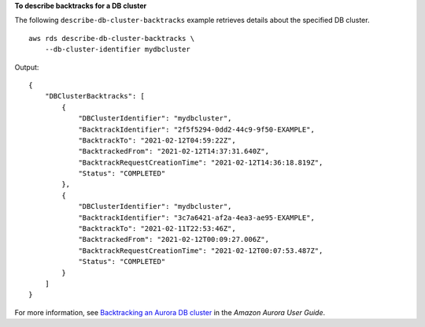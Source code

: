 **To describe backtracks for a DB cluster**

The following ``describe-db-cluster-backtracks`` example retrieves details about the specified DB cluster. ::

    aws rds describe-db-cluster-backtracks \
        --db-cluster-identifier mydbcluster

Output::

    {
        "DBClusterBacktracks": [
            {
                "DBClusterIdentifier": "mydbcluster",
                "BacktrackIdentifier": "2f5f5294-0dd2-44c9-9f50-EXAMPLE",
                "BacktrackTo": "2021-02-12T04:59:22Z",
                "BacktrackedFrom": "2021-02-12T14:37:31.640Z",
                "BacktrackRequestCreationTime": "2021-02-12T14:36:18.819Z",
                "Status": "COMPLETED"
            },
            {
                "DBClusterIdentifier": "mydbcluster",
                "BacktrackIdentifier": "3c7a6421-af2a-4ea3-ae95-EXAMPLE",
                "BacktrackTo": "2021-02-11T22:53:46Z",
                "BacktrackedFrom": "2021-02-12T00:09:27.006Z",
                "BacktrackRequestCreationTime": "2021-02-12T00:07:53.487Z",
                "Status": "COMPLETED"
            }
        ]
    }

For more information, see `Backtracking an Aurora DB cluster <https://docs.aws.amazon.com/AmazonRDS/latest/AuroraUserGuide/AuroraMySQL.Managing.Backtrack.html>`__ in the *Amazon Aurora User Guide*.
